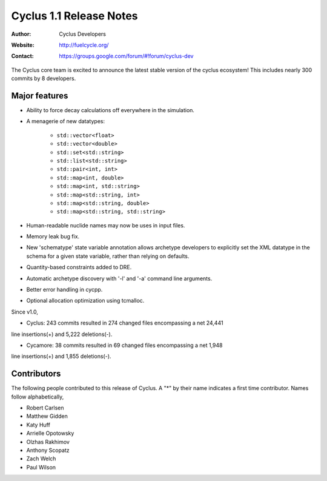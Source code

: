 ========================
Cyclus 1.1 Release Notes
========================
:Author: Cyclus Developers
:Website: http://fuelcycle.org/
:Contact: https://groups.google.com/forum/#!forum/cyclus-dev

The Cyclus core team is excited to announce the latest stable version 
of the cyclus ecosystem! This includes nearly 300 commits by 
8 developers.  

Major features
==============
- Ability to force decay calculations off everywhere in the simulation.
- A menagerie of new datatypes:

    * ``std::vector<float>``
    * ``std::vector<double>``
    * ``std::set<std::string>``
    * ``std::list<std::string>``
    * ``std::pair<int, int>``
    * ``std::map<int, double>``
    * ``std::map<int, std::string>``
    * ``std::map<std::string, int>``
    * ``std::map<std::string, double>``
    * ``std::map<std::string, std::string>``

- Human-readable nuclide names may now be uses in input files.
- Memory leak bug fix.
- New 'schematype' state variable annotation allows archetype developers to
  explicitly set the XML datatype in the schema for a given state variable, 
  rather than relying on defaults.
- Quantity-based constraints added to DRE.
- Automatic archetype discovery with '-l' and '-a' command line arguments.
- Better error handling in cycpp.
- Optional allocation optimization using tcmalloc.

Since v1.0,

* Cyclus: 243 commits resulted in 274 changed files encompassing a net 24,441
line insertions(+) and 5,222 deletions(-).

* Cycamore: 38 commits resulted in 69 changed files encompassing a net 1,948
line insertions(+) and 1,855 deletions(-).

Contributors
============
The following people contributed to this release of Cyclus.  A "*" by their
name indicates a first time contributor.  Names follow alphabetically, 

* Robert Carlsen
* Matthew Gidden
* Katy Huff
* Arrielle Opotowsky
* Olzhas Rakhimov
* Anthony Scopatz
* Zach Welch
* Paul Wilson
